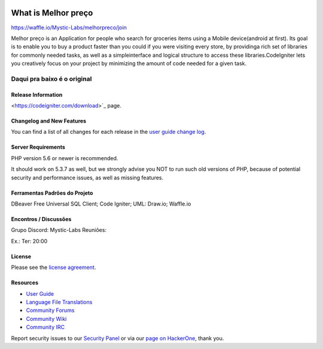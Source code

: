 .. image:: https://badge.waffle.io/Mystic-Labs/melhorpreco.svg?label=ready&title=Ready 
 :target: https://waffle.io/Mystic-Labs/melhorpreco 
 :alt: 'Stories in Ready'
###################
What is Melhor preço
###################
https://waffle.io/Mystic-Labs/melhorpreco/join

Melhor preço is an Application for people who search for groceries items using a Mobile 
device(android at first). Its goal is to enable you to buy a product faster 
than you could if you were visiting every store, by providinga rich set of 
libraries for commonly needed tasks, as well as a simpleinterface and logical 
structure to access these libraries.CodeIgniter lets you creatively focus on your 
project by minimizing the amount of code needed for a given task.


Daqui pra baixo é o original
---------------------------------------------------------------------------------------------------------

*******************
Release Information
*******************


<https://codeigniter.com/download>`_ page.

**************************
Changelog and New Features
**************************

You can find a list of all changes for each release in the `user
guide change log <https://github.com/bcit-ci/CodeIgniter/blob/develop/user_guide_src/source/changelog.rst>`_.

*******************
Server Requirements
*******************

PHP version 5.6 or newer is recommended.

It should work on 5.3.7 as well, but we strongly advise you NOT to run
such old versions of PHP, because of potential security and performance
issues, as well as missing features.

************
Ferramentas Padrões do Projeto
************
DBeaver Free Universal SQL Client;
Code Igniter;
UML: Draw.io;
Waffle.io

**********************
Encontros / Discussões
**********************
Grupo Discord: Mystic-Labs
Reuniões:

Ex.: Ter: 20:00


*******
License
*******

Please see the `license
agreement <https://github.com/bcit-ci/CodeIgniter/blob/develop/user_guide_src/source/license.rst>`_.

*********
Resources
*********

-  `User Guide <https://codeigniter.com/docs>`_
-  `Language File Translations <https://github.com/bcit-ci/codeigniter3-translations>`_
-  `Community Forums <http://forum.codeigniter.com/>`_
-  `Community Wiki <https://github.com/bcit-ci/CodeIgniter/wiki>`_
-  `Community IRC <https://webchat.freenode.net/?channels=%23codeigniter>`_

Report security issues to our `Security Panel <mailto:security@codeigniter.com>`_
or via our `page on HackerOne <https://hackerone.com/codeigniter>`_, thank you.
